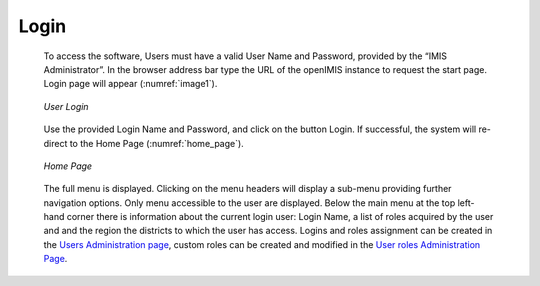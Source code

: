 

Login
^^^^^

  To access the software, Users must have a valid User Name and Password, provided by the “IMIS Administrator”. In the browser address bar type the URL of the openIMIS instance to request the start page. Login page will appear (:numref:`image1`).

  .. _image1:
  .. figure:: /img/user_manual/image1.png
    :align: center

    `User Login`

  Use the provided Login Name and Password, and click on the button Login. If successful, the system will re-direct to the Home Page (:numref:`home_page`).

  .. _home_page:
  .. figure:: /img/user_manual/image2.png
    :align: center

    `Home Page`

  The full menu is displayed. Clicking on the menu headers will display a sub-menu providing further navigation options. Only menu accessible to the user are displayed. Below the main menu at the top left-hand corner there is information about the current login user: Login Name, a list of roles acquired by the user and and the region the districts to which the user has access. Logins and roles assignment can be created in the `Users Administration page <#users-administration>`__, custom roles can be created and modified in the `User roles Administration Page <#user-roles-adminstration>`__.
